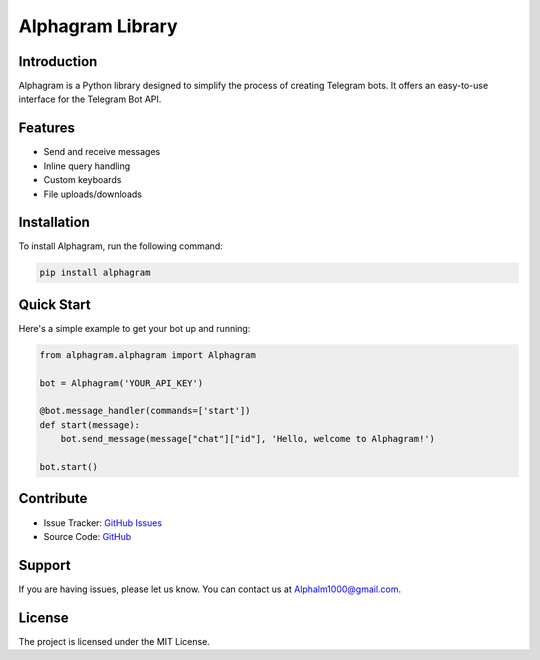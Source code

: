 ==================
Alphagram Library
==================

Introduction
------------

Alphagram is a Python library designed to simplify the process of creating Telegram bots. It offers an easy-to-use interface for the Telegram Bot API.

Features
--------

- Send and receive messages
- Inline query handling
- Custom keyboards
- File uploads/downloads

Installation
------------

To install Alphagram, run the following command:

.. code-block:: shell

    pip install alphagram

Quick Start
-----------

Here's a simple example to get your bot up and running:

.. code-block:: python

    from alphagram.alphagram import Alphagram 

    bot = Alphagram('YOUR_API_KEY')

    @bot.message_handler(commands=['start'])
    def start(message):
        bot.send_message(message["chat"]["id"], 'Hello, welcome to Alphagram!')

    bot.start()

Contribute
----------

- Issue Tracker: `GitHub Issues <https://github.com/really650a/alphagram/issues>`_
- Source Code: `GitHub <https://github.com/really650a/alphagram>`_

Support
-------

If you are having issues, please let us know.
You can contact us at `Alphalm1000@gmail.com <mailto:support@example.com>`_.

License
-------

The project is licensed under the MIT License.
